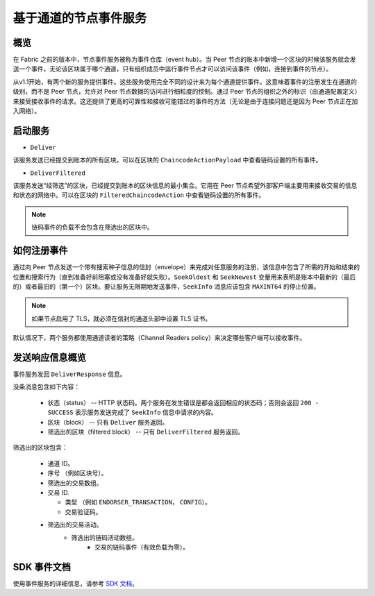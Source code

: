基于通道的节点事件服务
=================================

概览
----------------

在 Fabric 之前的版本中，节点事件服务被称为事件仓库（event hub）。当 Peer 节点的账本中新增一个区块的时候该服务就会发送一个事件，无论该区块属于哪个通道，只有组织成员中运行事件节点才可以访问该事件（例如，连接到事件的节点）。

从v1.1开始，有两个新的服务提供事件。这些服务使用完全不同的设计来为每个通道提供事件。这意味着事件的注册发生在通道的级别，而不是 Peer 节点，允许对 Peer 节点数据的访问进行细粒度的控制。通过 Peer 节点的组织之外的标识（由通道配置定义）来接受接收事件的请求。这还提供了更高的可靠性和接收可能错过的事件的方法（无论是由于连接问题还是因为 Peer 节点正在加入网络）。

启动服务
------------------

* ``Deliver``

该服务发送已经提交到账本的所有区块。可以在区块的 ``ChaincodeActionPayload`` 中查看链码设置的所有事件。

* ``DeliverFiltered``

该服务发送“经筛选”的区块，已经提交到账本的区块信息的最小集合。它用在 Peer 节点希望外部客户端主要用来接收交易的信息和状态的网络中。可以在区块的 ``FilteredChaincodeAction`` 中查看链码设置的所有事件。

.. note:: 链码事件的负载不会包含在筛选出的区块中。

如何注册事件
--------------------------

通过向 Peer 节点发送一个带有搜索种子信息的信封（envelope）来完成对任意服务的注册，该信息中包含了所需的开始和结束的位置和搜索行为（直到准备好前阻塞或没有准备好就失败）。``SeekOldest`` 和 ``SeekNewest`` 变量用来表明是账本中最新的（最后的）或者最旧的（第一个）区块。要让服务无限期地发送事件，``SeekInfo`` 消息应该包含 ``MAXINT64`` 的停止位置。 

.. note:: 如果节点启用了 TLS，就必须在信封的通道头部中设置 TLS 证书。 

默认情况下，两个服务都使用通道读者的策略（Channel Readers policy）来决定哪些客户端可以接收事件。

发送响应信息概览
-------------------------------------

事件服务发回 ``DeliverResponse`` 信息。

没条消息包含如下内容：

 * 状态（status） -- HTTP 状态码。两个服务在发生错误是都会返回相应的状态码；否则会返回 ``200 - SUCCESS`` 表示服务发送完成了 ``SeekInfo`` 信息中请求的内容。
 * 区块（block） -- 只有 ``Deliver`` 服务返回。
 * 筛选出的区块（filtered block） -- 只有 ``DeliverFiltered`` 服务返回。

筛选出的区块包含：

 * 通道 ID。
 * 序号 （例如区块号）。
 * 筛选出的交易数组。
 * 交易 ID.

   * 类型 （例如 ``ENDORSER_TRANSACTION``， ``CONFIG``）。
   * 交易验证码。

 * 筛选出的交易活动。
     * 筛选出的链码活动数组。
        * 交易的链码事件（有效负载为零）。

SDK 事件文档
-----------------------

使用事件服务的详细信息，请参考 `SDK 文档。 <https://fabric-sdk-node.github.io/tutorial-channel-events.html>`_

.. Licensed under Creative Commons Attribution 4.0 International License
    https://creativecommons.org/licenses/by/4.0/
